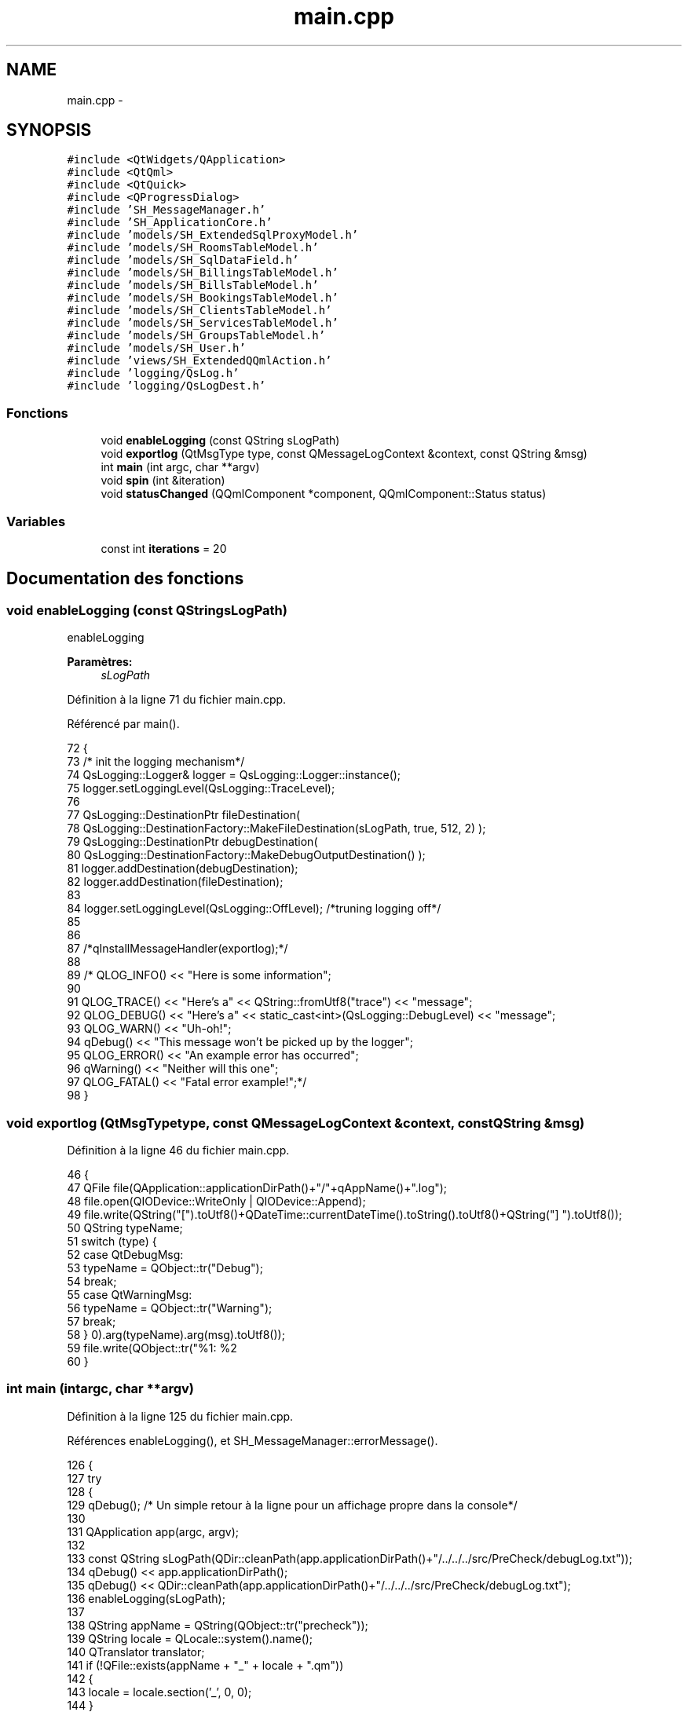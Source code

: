 .TH "main.cpp" 3 "Jeudi Juin 20 2013" "Version 0.3" "PreCheck" \" -*- nroff -*-
.ad l
.nh
.SH NAME
main.cpp \- 
.SH SYNOPSIS
.br
.PP
\fC#include <QtWidgets/QApplication>\fP
.br
\fC#include <QtQml>\fP
.br
\fC#include <QtQuick>\fP
.br
\fC#include <QProgressDialog>\fP
.br
\fC#include 'SH_MessageManager\&.h'\fP
.br
\fC#include 'SH_ApplicationCore\&.h'\fP
.br
\fC#include 'models/SH_ExtendedSqlProxyModel\&.h'\fP
.br
\fC#include 'models/SH_RoomsTableModel\&.h'\fP
.br
\fC#include 'models/SH_SqlDataField\&.h'\fP
.br
\fC#include 'models/SH_BillingsTableModel\&.h'\fP
.br
\fC#include 'models/SH_BillsTableModel\&.h'\fP
.br
\fC#include 'models/SH_BookingsTableModel\&.h'\fP
.br
\fC#include 'models/SH_ClientsTableModel\&.h'\fP
.br
\fC#include 'models/SH_ServicesTableModel\&.h'\fP
.br
\fC#include 'models/SH_GroupsTableModel\&.h'\fP
.br
\fC#include 'models/SH_User\&.h'\fP
.br
\fC#include 'views/SH_ExtendedQQmlAction\&.h'\fP
.br
\fC#include 'logging/QsLog\&.h'\fP
.br
\fC#include 'logging/QsLogDest\&.h'\fP
.br

.SS "Fonctions"

.in +1c
.ti -1c
.RI "void \fBenableLogging\fP (const QString sLogPath)"
.br
.ti -1c
.RI "void \fBexportlog\fP (QtMsgType type, const QMessageLogContext &context, const QString &msg)"
.br
.ti -1c
.RI "int \fBmain\fP (int argc, char **argv)"
.br
.ti -1c
.RI "void \fBspin\fP (int &iteration)"
.br
.ti -1c
.RI "void \fBstatusChanged\fP (QQmlComponent *component, QQmlComponent::Status status)"
.br
.in -1c
.SS "Variables"

.in +1c
.ti -1c
.RI "const int \fBiterations\fP = 20"
.br
.in -1c
.SH "Documentation des fonctions"
.PP 
.SS "void enableLogging (const QStringsLogPath)"
enableLogging 
.PP
\fBParamètres:\fP
.RS 4
\fIsLogPath\fP 
.RE
.PP

.PP
Définition à la ligne 71 du fichier main\&.cpp\&.
.PP
Référencé par main()\&.
.PP
.nf
72 {
73     /* init the logging mechanism*/
74     QsLogging::Logger& logger = QsLogging::Logger::instance();
75     logger\&.setLoggingLevel(QsLogging::TraceLevel);
76 
77     QsLogging::DestinationPtr fileDestination(
78                 QsLogging::DestinationFactory::MakeFileDestination(sLogPath, true, 512, 2) );
79     QsLogging::DestinationPtr debugDestination(
80                 QsLogging::DestinationFactory::MakeDebugOutputDestination() );
81     logger\&.addDestination(debugDestination);
82     logger\&.addDestination(fileDestination);
83 
84     logger\&.setLoggingLevel(QsLogging::OffLevel); /*truning logging off*/
85 
86 
87     /*qInstallMessageHandler(exportlog);*/
88 
89     /* QLOG_INFO() << "Here is some information";
90 
91         QLOG_TRACE() << "Here's a" << QString::fromUtf8("trace") << "message";
92         QLOG_DEBUG() << "Here's a" << static_cast<int>(QsLogging::DebugLevel) << "message";
93         QLOG_WARN()  << "Uh-oh!";
94         qDebug() << "This message won't be picked up by the logger";
95         QLOG_ERROR() << "An example error has occurred";
96         qWarning() << "Neither will this one";
97         QLOG_FATAL() << "Fatal error example!";*/
98 }
.fi
.SS "void exportlog (QtMsgTypetype, const QMessageLogContext &context, const QString &msg)"

.PP
Définition à la ligne 46 du fichier main\&.cpp\&.
.PP
.nf
46                                                                                       {
47     QFile file(QApplication::applicationDirPath()+"/"+qAppName()+"\&.log");
48     file\&.open(QIODevice::WriteOnly | QIODevice::Append);
49     file\&.write(QString("[")\&.toUtf8()+QDateTime::currentDateTime()\&.toString()\&.toUtf8()+QString("] ")\&.toUtf8());
50     QString typeName;
51     switch (type) {
52     case QtDebugMsg:
53         typeName = QObject::tr("Debug");
54         break;
55     case QtWarningMsg:
56         typeName = QObject::tr("Warning");
57         break;
58     }
59     file\&.write(QObject::tr("%1: %2\r\n")\&.arg(typeName)\&.arg(msg)\&.toUtf8());
60 }
.fi
.SS "int main (intargc, char **argv)"

.PP
Définition à la ligne 125 du fichier main\&.cpp\&.
.PP
Références enableLogging(), et SH_MessageManager::errorMessage()\&.
.PP
.nf
126 {
127     try
128     {
129         qDebug();  /* Un simple retour à la ligne pour un affichage propre dans la console*/
130 
131         QApplication app(argc, argv);
132 
133         const QString sLogPath(QDir::cleanPath(app\&.applicationDirPath()+"/\&.\&./\&.\&./\&.\&./src/PreCheck/debugLog\&.txt"));
134         qDebug() << app\&.applicationDirPath();
135         qDebug() << QDir::cleanPath(app\&.applicationDirPath()+"/\&.\&./\&.\&./\&.\&./src/PreCheck/debugLog\&.txt");
136         enableLogging(sLogPath);
137 
138         QString appName = QString(QObject::tr("precheck"));
139         QString locale = QLocale::system()\&.name();
140         QTranslator translator;
141         if (!QFile::exists(appName + "_" + locale + "\&.qm"))
142         {
143             locale = locale\&.section('_', 0, 0);
144         }
145         if (QFile::exists(appName + "_" + locale + "\&.qm"))
146         {
147             translator\&.load(appName + "_" + locale);
148             app\&.installTranslator(&translator);
149         }
150 
151         QQmlEngine engine;
152 
153         qmlRegisterUncreatableType<SH_ApplicationCore>("PreCheck", 1, 0, "AppMode","pour enum AppMode");
154         qmlRegisterType<SH_User>("PreCheck", 1, 0, "User");
155         SH_ApplicationCore* appManager = new SH_ApplicationCore();
156         engine\&.rootContext()->setContextProperty("SH_App", appManager);
157 
158         qmlRegisterType<SH_RoomsTableModel>("PreCheck", 1, 0, "SH_RoomsModel");
159         qmlRegisterType<SH_BillingsTableModel>("PreCheck", 1, 0, "SH_BillingsModel");
160         qmlRegisterType<SH_BillsTableModel>("PreCheck", 1, 0, "SH_BillsModel");
161         qmlRegisterType<SH_BookingsTableModel>("PreCheck", 1, 0, "SH_BookingsModel");
162         qmlRegisterType<SH_ServicesTableModel>("PreCheck", 1, 0, "SH_ServicesModel");
163         qmlRegisterType<SH_ClientsTableModel>("PreCheck", 1, 0, "SH_ClientsModel");
164         qmlRegisterType<SH_GroupsTableModel>("PreCheck", 1, 0, "SH_GroupsModel");
165         qmlRegisterType<SH_SqlDataFields>("PreCheck", 1, 0, "SH_SqlDataField");
166         qmlRegisterType<SH_ExtendedQQmlAction>("PreCheck", 1, 0, "SH_ComplexAction");
167 
168         QQmlComponent component(&engine);
169         component\&.loadUrl(QUrl("qrc:/qml/SH_app\&.qml"));
170         if (!component\&.isReady())
171         {
172             qWarning("%s", qPrintable(component\&.errorString()));
173             return -1;
174         }
175         QObject *topLevel = component\&.create();
176         QQuickWindow *window = qobject_cast<QQuickWindow *>(topLevel);
177         if (!window)
178         {
179             qWarning("Error: Your root item has to be a Window\&.");
180             return -1;
181         }
182         QObject::connect(&engine, SIGNAL(quit()), &app, SLOT(quit()));
183 
184 
185         QObject * commonPage = window->findChild<QObject *>("Common");
186         QObject * tabsZone = commonPage->findChild<QObject *>("TabView");
187         QObject * displayZone = commonPage->findChild<QObject *>("RightOutput");
188 
189         QObject::connect(appManager, SIGNAL(openTab(QVariant)), tabsZone, SLOT(openTab(QVariant)), Qt::DirectConnection);
190         QObject::connect(appManager, SIGNAL(sendText(QString)), displayZone, SIGNAL(displayNewFixed(QString)), Qt::DirectConnection);
191         QObject::connect(appManager, SIGNAL(sendText(QString)), displayZone, SIGNAL(replace(QString)), Qt::DirectConnection);
192         QObject::connect(appManager, SIGNAL(clearAll()), displayZone, SLOT(clearAll()), Qt::QueuedConnection);
193         /*QObject::connect(appManager, SIGNAL(displayCalendar()), displayZone, SLOT(displayCalendar()), Qt::DirectConnection);*/
194 
195         window->show();
196         QLOG_INFO() << "Program built with Qt" << QT_VERSION_STR << "running on" << qVersion();
197         return app\&.exec();
198 
199     }
200     catch (const std::exception &e)
201     {
202         SH_MessageManager::errorMessage(e\&.what());
203     }
204 }
.fi
.SS "void spin (int &iteration)"

.PP
Définition à la ligne 108 du fichier main\&.cpp\&.
.PP
.nf
109 {
110     const int work = 1000 * 1000 * 40;
111     volatile int v = 0;
112     for (int j = 0; j < work; ++j)
113         ++v;
114 
115     qDebug() << "iteration" << iteration << "in thread" << QThread::currentThreadId();
116 }
.fi
.SS "void statusChanged (QQmlComponent *component, QQmlComponent::Statusstatus)"

.PP
Définition à la ligne 31 du fichier main\&.cpp\&.
.PP
.nf
31                                                                          {
32     if (status == QQmlComponent::Error) {
33         foreach (const QQmlError &error, component->errors()) {
34             const QByteArray file = error\&.url()\&.toEncoded();
35             QMessageLogger(file\&.constData(), error\&.line(), 0)\&.debug() << error\&.description();
36         }
37     }
38 }
.fi
.SH "Documentation des variables"
.PP 
.SS "const int iterations = 20"

.PP
Définition à la ligne 23 du fichier main\&.cpp\&.
.SH "Auteur"
.PP 
Généré automatiquement par Doxygen pour PreCheck à partir du code source\&.
